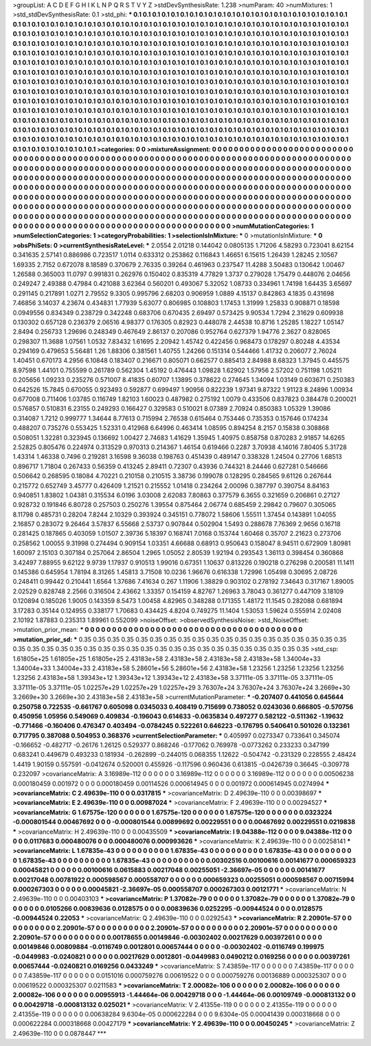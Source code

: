 >groupList:
A C D E F G H I K L
N P Q R S T V Y Z 
>stdDevSynthesisRate:
1.238 
>numParam:
40
>numMixtures:
1
>std_stdDevSynthesisRate:
0.1
>std_phi:
***
0.1 0.1 0.1 0.1 0.1 0.1 0.1 0.1 0.1 0.1
0.1 0.1 0.1 0.1 0.1 0.1 0.1 0.1 0.1 0.1
0.1 0.1 0.1 0.1 0.1 0.1 0.1 0.1 0.1 0.1
0.1 0.1 0.1 0.1 0.1 0.1 0.1 0.1 0.1 0.1
0.1 0.1 0.1 0.1 0.1 0.1 0.1 0.1 0.1 0.1
0.1 0.1 0.1 0.1 0.1 0.1 0.1 0.1 0.1 0.1
0.1 0.1 0.1 0.1 0.1 0.1 0.1 0.1 0.1 0.1
0.1 0.1 0.1 0.1 0.1 0.1 0.1 0.1 0.1 0.1
0.1 0.1 0.1 0.1 0.1 0.1 0.1 0.1 0.1 0.1
0.1 0.1 0.1 0.1 0.1 0.1 0.1 0.1 0.1 0.1
0.1 0.1 0.1 0.1 0.1 0.1 0.1 0.1 0.1 0.1
0.1 0.1 0.1 0.1 0.1 0.1 0.1 0.1 0.1 0.1
0.1 0.1 0.1 0.1 0.1 0.1 0.1 0.1 0.1 0.1
0.1 0.1 0.1 0.1 0.1 0.1 0.1 0.1 0.1 0.1
0.1 0.1 0.1 0.1 0.1 0.1 0.1 0.1 0.1 0.1
0.1 0.1 0.1 0.1 0.1 0.1 0.1 0.1 0.1 0.1
0.1 0.1 0.1 0.1 0.1 0.1 0.1 0.1 0.1 0.1
0.1 0.1 0.1 0.1 0.1 0.1 0.1 0.1 0.1 0.1
0.1 0.1 0.1 0.1 0.1 0.1 0.1 0.1 0.1 0.1
0.1 0.1 0.1 0.1 0.1 0.1 0.1 0.1 0.1 0.1
0.1 0.1 0.1 0.1 0.1 0.1 0.1 0.1 0.1 0.1
0.1 0.1 0.1 0.1 0.1 0.1 0.1 0.1 0.1 0.1
0.1 0.1 0.1 0.1 0.1 0.1 0.1 0.1 0.1 0.1
0.1 0.1 0.1 0.1 0.1 0.1 0.1 0.1 0.1 0.1
0.1 0.1 0.1 0.1 0.1 0.1 0.1 0.1 0.1 0.1
0.1 0.1 0.1 0.1 0.1 0.1 0.1 0.1 0.1 0.1
0.1 0.1 0.1 0.1 0.1 0.1 0.1 0.1 0.1 0.1
0.1 0.1 0.1 0.1 0.1 0.1 0.1 0.1 0.1 0.1
0.1 0.1 0.1 0.1 0.1 0.1 0.1 0.1 0.1 0.1
0.1 0.1 0.1 0.1 0.1 0.1 0.1 0.1 0.1 0.1
0.1 0.1 0.1 0.1 0.1 0.1 0.1 0.1 0.1 0.1
0.1 0.1 0.1 0.1 0.1 0.1 0.1 0.1 0.1 0.1
0.1 0.1 0.1 0.1 0.1 0.1 0.1 0.1 0.1 0.1
0.1 0.1 0.1 0.1 0.1 0.1 0.1 0.1 0.1 0.1
0.1 0.1 0.1 0.1 0.1 0.1 0.1 0.1 0.1 0.1
0.1 0.1 0.1 0.1 0.1 0.1 0.1 0.1 0.1 0.1
0.1 0.1 0.1 0.1 0.1 0.1 0.1 0.1 0.1 0.1
0.1 0.1 0.1 0.1 0.1 0.1 0.1 0.1 0.1 0.1
0.1 0.1 0.1 0.1 0.1 0.1 0.1 0.1 0.1 0.1
0.1 0.1 0.1 0.1 0.1 0.1 0.1 0.1 0.1 0.1
0.1 0.1 0.1 0.1 0.1 0.1 0.1 0.1 0.1 0.1
0.1 0.1 0.1 0.1 0.1 0.1 0.1 0.1 0.1 0.1
0.1 0.1 0.1 0.1 0.1 0.1 0.1 0.1 0.1 0.1
0.1 0.1 0.1 0.1 0.1 0.1 0.1 0.1 0.1 0.1
0.1 0.1 0.1 0.1 0.1 0.1 0.1 0.1 0.1 0.1
0.1 0.1 0.1 0.1 0.1 0.1 0.1 0.1 0.1 0.1
0.1 0.1 0.1 0.1 0.1 0.1 0.1 0.1 0.1 0.1
0.1 0.1 0.1 0.1 0.1 0.1 0.1 0.1 0.1 0.1
0.1 0.1 0.1 0.1 0.1 0.1 0.1 0.1 0.1 0.1
0.1 0.1 0.1 0.1 0.1 0.1 0.1 0.1 0.1 0.1
>categories:
0 0
>mixtureAssignment:
0 0 0 0 0 0 0 0 0 0 0 0 0 0 0 0 0 0 0 0 0 0 0 0 0 0 0 0 0 0 0 0 0 0 0 0 0 0 0 0 0 0 0 0 0 0 0 0 0 0
0 0 0 0 0 0 0 0 0 0 0 0 0 0 0 0 0 0 0 0 0 0 0 0 0 0 0 0 0 0 0 0 0 0 0 0 0 0 0 0 0 0 0 0 0 0 0 0 0 0
0 0 0 0 0 0 0 0 0 0 0 0 0 0 0 0 0 0 0 0 0 0 0 0 0 0 0 0 0 0 0 0 0 0 0 0 0 0 0 0 0 0 0 0 0 0 0 0 0 0
0 0 0 0 0 0 0 0 0 0 0 0 0 0 0 0 0 0 0 0 0 0 0 0 0 0 0 0 0 0 0 0 0 0 0 0 0 0 0 0 0 0 0 0 0 0 0 0 0 0
0 0 0 0 0 0 0 0 0 0 0 0 0 0 0 0 0 0 0 0 0 0 0 0 0 0 0 0 0 0 0 0 0 0 0 0 0 0 0 0 0 0 0 0 0 0 0 0 0 0
0 0 0 0 0 0 0 0 0 0 0 0 0 0 0 0 0 0 0 0 0 0 0 0 0 0 0 0 0 0 0 0 0 0 0 0 0 0 0 0 0 0 0 0 0 0 0 0 0 0
0 0 0 0 0 0 0 0 0 0 0 0 0 0 0 0 0 0 0 0 0 0 0 0 0 0 0 0 0 0 0 0 0 0 0 0 0 0 0 0 0 0 0 0 0 0 0 0 0 0
0 0 0 0 0 0 0 0 0 0 0 0 0 0 0 0 0 0 0 0 0 0 0 0 0 0 0 0 0 0 0 0 0 0 0 0 0 0 0 0 0 0 0 0 0 0 0 0 0 0
0 0 0 0 0 0 0 0 0 0 0 0 0 0 0 0 0 0 0 0 0 0 0 0 0 0 0 0 0 0 0 0 0 0 0 0 0 0 0 0 0 0 0 0 0 0 0 0 0 0
0 0 0 0 0 0 0 0 0 0 0 0 0 0 0 0 0 0 0 0 0 0 0 0 0 0 0 0 0 0 0 0 0 0 0 0 0 0 0 0 0 0 0 0 0 0 0 0 0 0
>numMutationCategories:
1
>numSelectionCategories:
1
>categoryProbabilities:
1 
>selectionIsInMixture:
***
0 
>mutationIsInMixture:
***
0 
>obsPhiSets:
0
>currentSynthesisRateLevel:
***
2.0554 2.01218 0.144042 0.0805135 1.71206 4.58293 0.723041 8.62154 0.341635 2.57141
0.886986 0.723517 1.0114 0.633312 0.253862 0.116843 1.46651 6.15615 1.26439 1.28245
2.10567 1.69335 2.7152 0.672078 8.18589 0.370679 2.76335 0.39264 0.461963 0.237547
11.4288 3.50483 0.130642 1.00467 1.26588 0.365003 11.0797 0.991831 0.262976 0.150402
0.835319 4.77829 1.3737 0.279028 1.75479 0.448076 2.04656 0.249247 2.49388 0.47984
0.421088 3.62364 0.560201 0.493067 5.32052 1.08733 0.334961 1.74198 1.64435 3.65697
0.291145 0.217891 1.0271 2.79552 9.3305 0.995796 2.68203 0.906959 1.0889 4.15137
0.842863 4.1835 0.431698 7.46856 3.14037 4.23674 0.434831 1.77939 5.63077 0.806985
0.108803 1.17453 1.31999 1.25833 0.908871 0.18598 0.0949556 0.834349 0.238729 0.342248
0.683706 0.670435 2.69497 0.573425 9.90534 1.7294 2.31629 0.609938 0.130302 0.657128
0.236379 2.06516 4.98377 0.176305 0.82923 0.448078 2.44538 10.8716 1.25285 1.18227
1.05147 2.8494 0.256733 1.29696 0.248349 0.467649 2.86137 0.207086 0.952764 0.627379
1.94776 2.3627 0.828065 0.298307 11.3688 1.07561 1.0532 7.83432 1.61695 2.20942
1.45742 0.422456 0.968473 0.178297 0.80248 4.43534 0.294169 0.479653 5.56481 1.26
1.88306 0.381561 1.40755 1.24266 0.151314 0.544466 1.41732 0.206077 2.76024 1.40451
0.670173 4.2956 6.10848 0.183407 0.216671 0.805071 0.662577 0.885413 2.84988 8.68323
1.37945 0.445575 8.97598 1.44101 0.755599 0.261789 0.562304 1.45192 0.476443 1.09828
1.62902 1.57956 2.57202 0.751198 1.05211 0.205656 1.09233 0.235276 0.571007 8.41835
0.60707 1.13895 0.378622 0.274645 1.34094 1.03149 0.603671 0.250383 0.642526 15.7845
0.670055 0.923493 0.592877 0.699497 1.90956 0.822239 1.97341 9.87322 1.91123 8.24896
1.00934 0.677008 0.711406 1.03785 0.116749 1.82103 1.60023 0.487982 0.275192 1.0079
0.433506 0.837823 0.384478 0.200021 0.576857 0.510831 6.23155 0.249293 0.166427 0.329583
0.510021 8.07389 2.70924 0.850383 1.05329 1.39086 0.314087 1.7212 0.999777 1.34644
8.77613 0.715994 2.76538 0.615464 0.753446 0.735353 0.157646 0.174234 0.488207 0.735276
0.553425 1.52331 0.412968 6.64996 0.463414 1.08595 0.894254 8.2157 0.15838 0.308868
0.508051 1.32281 0.323945 0.136692 1.00427 2.74683 1.41629 1.35945 1.40975 0.858758
0.870283 2.91857 14.6265 2.52825 0.805476 0.224974 0.313529 0.970313 0.214367 1.46154
0.619466 0.2287 3.70938 4.14016 7.80405 5.31728 1.43314 1.46338 0.7496 0.219281
3.16598 9.36038 0.198763 0.451439 0.489147 0.338328 1.24504 0.27706 1.68513 0.896717
1.71804 0.267433 0.56359 0.413245 2.89411 0.72307 0.43936 0.744321 8.24446 0.627281
0.546666 0.506642 0.268595 0.18084 4.70221 0.210158 0.210515 3.38736 0.199078 0.128295
0.284565 9.61126 0.267644 0.215772 0.652749 3.45777 0.426409 1.21521 0.215552 1.01418
0.234264 2.00096 0.387797 0.390754 8.84163 0.940851 1.83802 1.04381 0.315534 6.0196
3.03008 2.62083 7.80863 0.377579 6.3655 0.321659 0.206861 0.27127 0.928732 0.191846
6.80728 0.257503 0.250276 1.39554 0.875464 2.06774 0.685459 2.29842 0.79607 0.305065
8.11798 0.485731 0.28204 7.8244 2.10329 0.393924 0.345151 0.778072 1.58606 1.55511
1.37454 0.143891 1.04055 2.16857 0.283072 9.26464 3.57837 6.55668 2.53737 0.907844
0.502904 1.5493 0.288678 7.76369 2.9656 0.16718 0.281425 0.187865 0.403059 1.01507
2.39736 5.18397 0.168741 7.0168 0.153744 1.60468 0.35707 2.21623 0.273706 0.258562
1.00055 9.31998 0.274494 0.909154 1.03351 4.66688 0.68913 0.950643 0.158047 8.94511
0.672909 1.80981 1.60097 2.15103 0.307184 0.257064 2.86504 1.2965 1.05052 2.80539
1.92194 0.293543 1.36113 0.398454 0.360868 3.42497 7.88955 9.62122 9.9739 1.17937
0.910513 1.99016 0.67351 1.10637 0.813226 0.190218 0.276298 0.200581 11.1411 0.145386
0.645954 1.78194 8.31265 1.45813 3.71508 10.0236 1.96676 0.616338 1.72996 1.05498
0.30695 2.08726 0.248411 0.99442 0.210441 1.6564 1.37686 7.41634 0.267 1.11906
1.38829 0.903102 0.278192 7.34643 0.317167 1.89005 2.02529 0.828748 2.2566 0.316504
2.43662 1.33357 0.154159 4.82767 1.26963 3.78043 0.361277 0.447109 3.18109 0.120894
0.185026 1.9005 0.143359 8.5473 1.00458 4.82965 0.348288 0.171355 1.48172 11.1545
0.282088 0.681894 3.17283 0.35144 0.124955 0.338177 1.70683 0.434425 4.8204 0.749275
11.1404 1.53053 1.59624 0.555914 2.02408 2.10192 1.87883 0.235313 1.89961 0.552099
>noiseOffset:
>observedSynthesisNoise:
>std_NoiseOffset:
>mutation_prior_mean:
***
0 0 0 0 0 0 0 0 0 0
0 0 0 0 0 0 0 0 0 0
0 0 0 0 0 0 0 0 0 0
0 0 0 0 0 0 0 0 0 0
>mutation_prior_sd:
***
0.35 0.35 0.35 0.35 0.35 0.35 0.35 0.35 0.35 0.35
0.35 0.35 0.35 0.35 0.35 0.35 0.35 0.35 0.35 0.35
0.35 0.35 0.35 0.35 0.35 0.35 0.35 0.35 0.35 0.35
0.35 0.35 0.35 0.35 0.35 0.35 0.35 0.35 0.35 0.35
>std_csp:
1.61805e+25 1.61805e+25 1.61805e+25 2.43183e+58 2.43183e+58 2.43183e+58 2.43183e+58 1.34004e+33 1.34004e+33 1.34004e+33
2.43183e+58 5.28601e+56 5.28601e+56 2.43183e+58 1.23256 1.23256 1.23256 1.23256 1.23256 2.43183e+58
1.39343e+12 1.39343e+12 1.39343e+12 2.43183e+58 3.37111e-05 3.37111e-05 3.37111e-05 3.37111e-05 3.37111e-05 1.02257e+29
1.02257e+29 1.02257e+29 3.76307e+24 3.76307e+24 3.76307e+24 3.2669e+30 3.2669e+30 3.2669e+30 2.43183e+58 2.43183e+58
>currentMutationParameter:
***
-0.207407 0.441056 0.645644 0.250758 0.722535 -0.661767 0.605098 0.0345033 0.408419 0.715699
0.738052 0.0243036 0.666805 -0.570756 0.450956 1.05956 0.549069 0.409834 -0.196043 0.614633
-0.0635834 0.497277 0.582122 -0.511362 -1.19632 -0.771466 -0.160406 0.476347 0.403494 -0.0784245
0.522261 0.646223 -0.176795 0.540641 0.501026 0.132361 0.717795 0.387088 0.504953 0.368376
>currentSelectionParameter:
***
0.405997 0.0273347 0.733641 0.345074 -0.166652 -0.482717 -0.26176 1.26125 0.529377 0.868246
-0.177062 0.769978 -0.0773262 0.233233 0.347199 0.683241 0.449679 0.493233 0.181934 -0.262899
-0.244015 0.068355 1.12622 -0.504742 -0.231329 0.228555 2.48424 1.4419 1.90159 0.557591
-0.0412674 0.520001 0.455926 -0.117596 0.960436 0.613815 -0.0426739 0.36645 -0.309778 0.232097
>covarianceMatrix:
A
3.16989e-112	0	0	0	0	0	
0	3.16989e-112	0	0	0	0	
0	0	3.16989e-112	0	0	0	
0	0	0	0.00506238	0.000180459	0.001972	
0	0	0	0.000180459	0.00114526	0.000614945	
0	0	0	0.001972	0.000614945	0.0274994	
***
>covarianceMatrix:
C
2.49639e-110	0	
0	0.0317815	
***
>covarianceMatrix:
D
2.49639e-110	0	
0	0.00398697	
***
>covarianceMatrix:
E
2.49639e-110	0	
0	0.00987024	
***
>covarianceMatrix:
F
2.49639e-110	0	
0	0.00294527	
***
>covarianceMatrix:
G
1.67575e-120	0	0	0	0	0	
0	1.67575e-120	0	0	0	0	
0	0	1.67575e-120	0	0	0	
0	0	0	0.0323224	-0.000801544	0.00467692	
0	0	0	-0.000801544	0.00899692	0.00229551	
0	0	0	0.00467692	0.00229551	0.0219838	
***
>covarianceMatrix:
H
2.49639e-110	0	
0	0.00435509	
***
>covarianceMatrix:
I
9.04388e-112	0	0	0	
0	9.04388e-112	0	0	
0	0	0.0117683	0.000480076	
0	0	0.000480076	0.000993626	
***
>covarianceMatrix:
K
2.49639e-110	0	
0	0.00258141	
***
>covarianceMatrix:
L
1.67835e-43	0	0	0	0	0	0	0	0	0	
0	1.67835e-43	0	0	0	0	0	0	0	0	
0	0	1.67835e-43	0	0	0	0	0	0	0	
0	0	0	1.67835e-43	0	0	0	0	0	0	
0	0	0	0	1.67835e-43	0	0	0	0	0	
0	0	0	0	0	0.00302516	0.00100616	0.00141677	0.000659323	0.00045821	
0	0	0	0	0	0.00100616	0.0615883	0.00217048	0.00255051	-2.36697e-05	
0	0	0	0	0	0.00141677	0.00217048	0.00781922	0.000598567	0.000558707	
0	0	0	0	0	0.000659323	0.00255051	0.000598567	0.00715994	0.000267303	
0	0	0	0	0	0.00045821	-2.36697e-05	0.000558707	0.000267303	0.00121771	
***
>covarianceMatrix:
N
2.49639e-110	0	
0	0.00403103	
***
>covarianceMatrix:
P
1.37082e-79	0	0	0	0	0	
0	1.37082e-79	0	0	0	0	
0	0	1.37082e-79	0	0	0	
0	0	0	0.0105266	0.00839636	0.0128575	
0	0	0	0.00839636	0.0252295	-0.00944524	
0	0	0	0.0128575	-0.00944524	0.22053	
***
>covarianceMatrix:
Q
2.49639e-110	0	
0	0.0292543	
***
>covarianceMatrix:
R
2.20901e-57	0	0	0	0	0	0	0	0	0	
0	2.20901e-57	0	0	0	0	0	0	0	0	
0	0	2.20901e-57	0	0	0	0	0	0	0	
0	0	0	2.20901e-57	0	0	0	0	0	0	
0	0	0	0	2.20901e-57	0	0	0	0	0	
0	0	0	0	0	0.00178655	0.00149846	-0.00302402	0.00217629	0.00397261	
0	0	0	0	0	0.00149846	0.00809884	-0.0116749	0.0012801	0.00657444	
0	0	0	0	0	-0.00302402	-0.0116749	0.199975	-0.0449983	-0.0240821	
0	0	0	0	0	0.00217629	0.0012801	-0.0449983	0.0490212	0.0169256	
0	0	0	0	0	0.00397261	0.00657444	-0.0240821	0.0169256	0.0433249	
***
>covarianceMatrix:
S
7.43859e-117	0	0	0	0	0	
0	7.43859e-117	0	0	0	0	
0	0	7.43859e-117	0	0	0	
0	0	0	0.0151016	0.000759276	0.00619522	
0	0	0	0.000759276	0.00136889	0.000325307	
0	0	0	0.00619522	0.000325307	0.0211583	
***
>covarianceMatrix:
T
2.00082e-106	0	0	0	0	0	
0	2.00082e-106	0	0	0	0	
0	0	2.00082e-106	0	0	0	
0	0	0	0.00955913	-1.44464e-06	0.00429718	
0	0	0	-1.44464e-06	0.00109749	-0.000813132	
0	0	0	0.00429718	-0.000813132	0.025021	
***
>covarianceMatrix:
V
2.41355e-119	0	0	0	0	0	
0	2.41355e-119	0	0	0	0	
0	0	2.41355e-119	0	0	0	
0	0	0	0.00638284	9.6304e-05	0.000622284	
0	0	0	9.6304e-05	0.00041439	0.000318668	
0	0	0	0.000622284	0.000318668	0.00427179	
***
>covarianceMatrix:
Y
2.49639e-110	0	
0	0.00450245	
***
>covarianceMatrix:
Z
2.49639e-110	0	
0	0.0878447	
***
